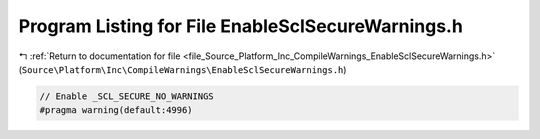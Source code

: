 
.. _program_listing_file_Source_Platform_Inc_CompileWarnings_EnableSclSecureWarnings.h:

Program Listing for File EnableSclSecureWarnings.h
==================================================

|exhale_lsh| :ref:`Return to documentation for file <file_Source_Platform_Inc_CompileWarnings_EnableSclSecureWarnings.h>` (``Source\Platform\Inc\CompileWarnings\EnableSclSecureWarnings.h``)

.. |exhale_lsh| unicode:: U+021B0 .. UPWARDS ARROW WITH TIP LEFTWARDS

.. code-block:: cpp

   // Enable _SCL_SECURE_NO_WARNINGS
   #pragma warning(default:4996)
